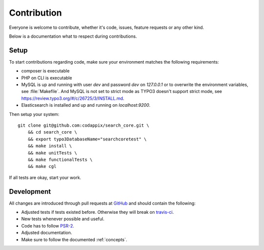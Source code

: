 .. _contribution:

Contribution
============

Everyone is welcome to contribute, whether it's code, issues, feature requests or any other kind.

Below is a documentation what to respect during contributions.

.. _contribution_setup:

Setup
-----

To start contributions regarding code, make sure your environment matches the following
requirements:

* composer is executable

* PHP on CLI is executable

* MySQL is up and running with user *dev* and password *dev* on *127.0.0.1* or to overwrite the
  environment variables, see :file:`Makefile`.
  And MySQL is not set to strict mode as TYPO3 doesn't support strict mode, see
  https://review.typo3.org/#/c/26725/3/INSTALL.md.

* Elasticsearch is installed and up and running on *localhost:9200*.

Then setup your system::

    git clone git@github.com:codappix/search_core.git \
        && cd search_core \
        && export typo3DatabaseName="searchcoretest" \
        && make install \
        && make unitTests \
        && make functionalTests \
        && make cgl

If all tests are okay, start your work.

.. _contribution_development:

Development
-----------

All changes are introduced through pull requests at `GitHub`_ and should contain the following:

* Adjusted tests if tests existed before. Otherwise they will break on `travis-ci`_.

* New tests whenever possible and useful.

* Code has to follow `PSR-2`_.

* Adjusted documentation.

* Make sure to follow the documented :ref:`concepts`.

.. _GitHub: https://github.com/codappix/search_core
.. _travis-ci: https://travis-ci.org/
.. _PSR-2: http://www.php-fig.org/psr/psr-2/
